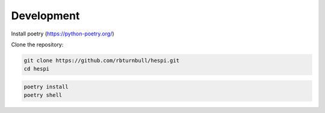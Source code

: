 ============
Development
============

Install poetry (https://python-poetry.org/)

Clone the repository:

.. code-block:: bash

    git clone https://github.com/rbturnbull/hespi.git
    cd hespi

.. code-block:: bash

    poetry install
    poetry shell

.. Test the code with pytest:

.. .. code-block:: bash

..     pytest
